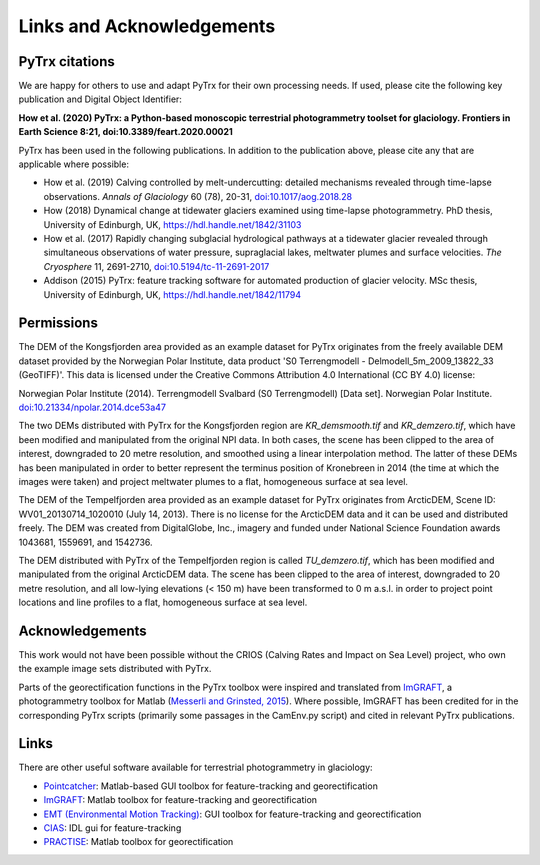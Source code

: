 Links and Acknowledgements
==========================

PyTrx citations
---------------

We are happy for others to use and adapt PyTrx for their own processing needs. If used, please cite the following key publication and Digital Object Identifier:

**How et al. (2020) PyTrx: a Python-based monoscopic terrestrial photogrammetry toolset for glaciology. Frontiers in Earth Science 8:21, doi:10.3389/feart.2020.00021**

PyTrx has been used in the following publications. In addition to the publication above, please cite any that are applicable where possible:

* How et al. (2019) Calving controlled by melt-undercutting: detailed mechanisms revealed through time-lapse observations. *Annals of Glaciology* 60 (78), 20-31, `doi:10.1017/aog.2018.28 <https://doi.org.10.1017/aog.2018.28>`_

* How (2018) Dynamical change at tidewater glaciers examined using time-lapse photogrammetry. PhD thesis, University of Edinburgh, UK, `<https://hdl.handle.net/1842/31103>`_

* How et al. (2017) Rapidly changing subglacial hydrological pathways at a tidewater glacier revealed through simultaneous observations of water pressure, supraglacial lakes, meltwater plumes and surface velocities. *The Cryosphere* 11, 2691-2710, `doi:10.5194/tc-11-2691-2017 <https://doi.org.10.5194/tc-11-2691-2017>`_

* Addison (2015) PyTrx: feature tracking software for automated production of glacier velocity. MSc thesis, University of Edinburgh, UK, `<https://hdl.handle.net/1842/11794>`_


Permissions
-----------

The DEM of the Kongsfjorden area provided as an example dataset for PyTrx originates from the freely available DEM dataset provided by the Norwegian Polar Institute, data product 'S0 Terrengmodell - Delmodell_5m_2009_13822_33 (GeoTIFF)'. This data is licensed under the Creative Commons Attribution 4.0 International (CC BY 4.0) license:

Norwegian Polar Institute (2014). Terrengmodell Svalbard (S0 Terrengmodell) [Data set]. Norwegian Polar Institute. `doi:10.21334/npolar.2014.dce53a47 <https://doi.org/10.21334/npolar.2014.dce53a47>`_

The two DEMs distributed with PyTrx for the Kongsfjorden region are *KR_demsmooth.tif* and *KR_demzero.tif*, which have been modified and manipulated from the original NPI data. In both cases, the scene has been clipped to the area of interest, downgraded to 20 metre resolution, and smoothed using a linear interpolation method. The latter of these DEMs has been manipulated in order to better represent the terminus position of Kronebreen in 2014 (the time at which the images were taken) and project meltwater plumes to a flat, homogeneous surface at sea level.

The DEM of the Tempelfjorden area provided as an example dataset for PyTrx originates from ArcticDEM, Scene ID: WV01_20130714_1020010 (July 14, 2013). There is no license for the ArcticDEM data and it can be used and distributed freely. The DEM was created from DigitalGlobe, Inc., imagery and funded under National Science Foundation awards 1043681, 1559691, and 1542736. 

The DEM distributed with PyTrx of the Tempelfjorden region is called *TU_demzero.tif*, which has been modified and manipulated from the original ArcticDEM data. The scene has been clipped to the area of interest, downgraded to 20 metre resolution, and all low-lying elevations (< 150 m) have been transformed to 0 m a.s.l. in order to project point locations and line profiles to a flat, homogeneous surface at sea level.

Acknowledgements
----------------

This work would not have been possible without the CRIOS (Calving Rates and Impact on Sea Level) project, who own the example image sets distributed with PyTrx.

Parts of the georectification functions in the PyTrx toolbox were inspired and translated from `ImGRAFT <http://imgraft.glaciology.net/>`_, a photogrammetry toolbox for Matlab (`Messerli and Grinsted, 2015 <https://www.geosci-instrum-method-data-syst.net/4/23/2015/gi-4-23-2015.html>`_). Where possible, ImGRAFT has been credited for in the corresponding PyTrx scripts (primarily some passages in the CamEnv.py script) and cited in relevant PyTrx publications.


Links
-----

There are other useful software available for terrestrial photogrammetry in glaciology:

* `Pointcatcher <http://www.lancaster.ac.uk/staff/jamesm/software/pointcatcher.htm>`_: Matlab-based GUI toolbox for feature-tracking and georectification

* `ImGRAFT <http://imgraft.glaciology.net/>`_: Matlab toolbox for feature-tracking and georectification

* `EMT (Environmental Motion Tracking) <https://tu-dresden.de/bu/umwelt/geo/ipf/photogrammetrie/forschung/forschungsprojekte/emt>`_: GUI toolbox for feature-tracking and georectification

* `CIAS <http://www.mn.uio.no/geo/english/research/projects/icemass/cias/>`_: IDL gui for feature-tracking

* `PRACTISE <https://www.geosci-model-dev.net/9/307/2016/>`_: Matlab toolbox for georectification
